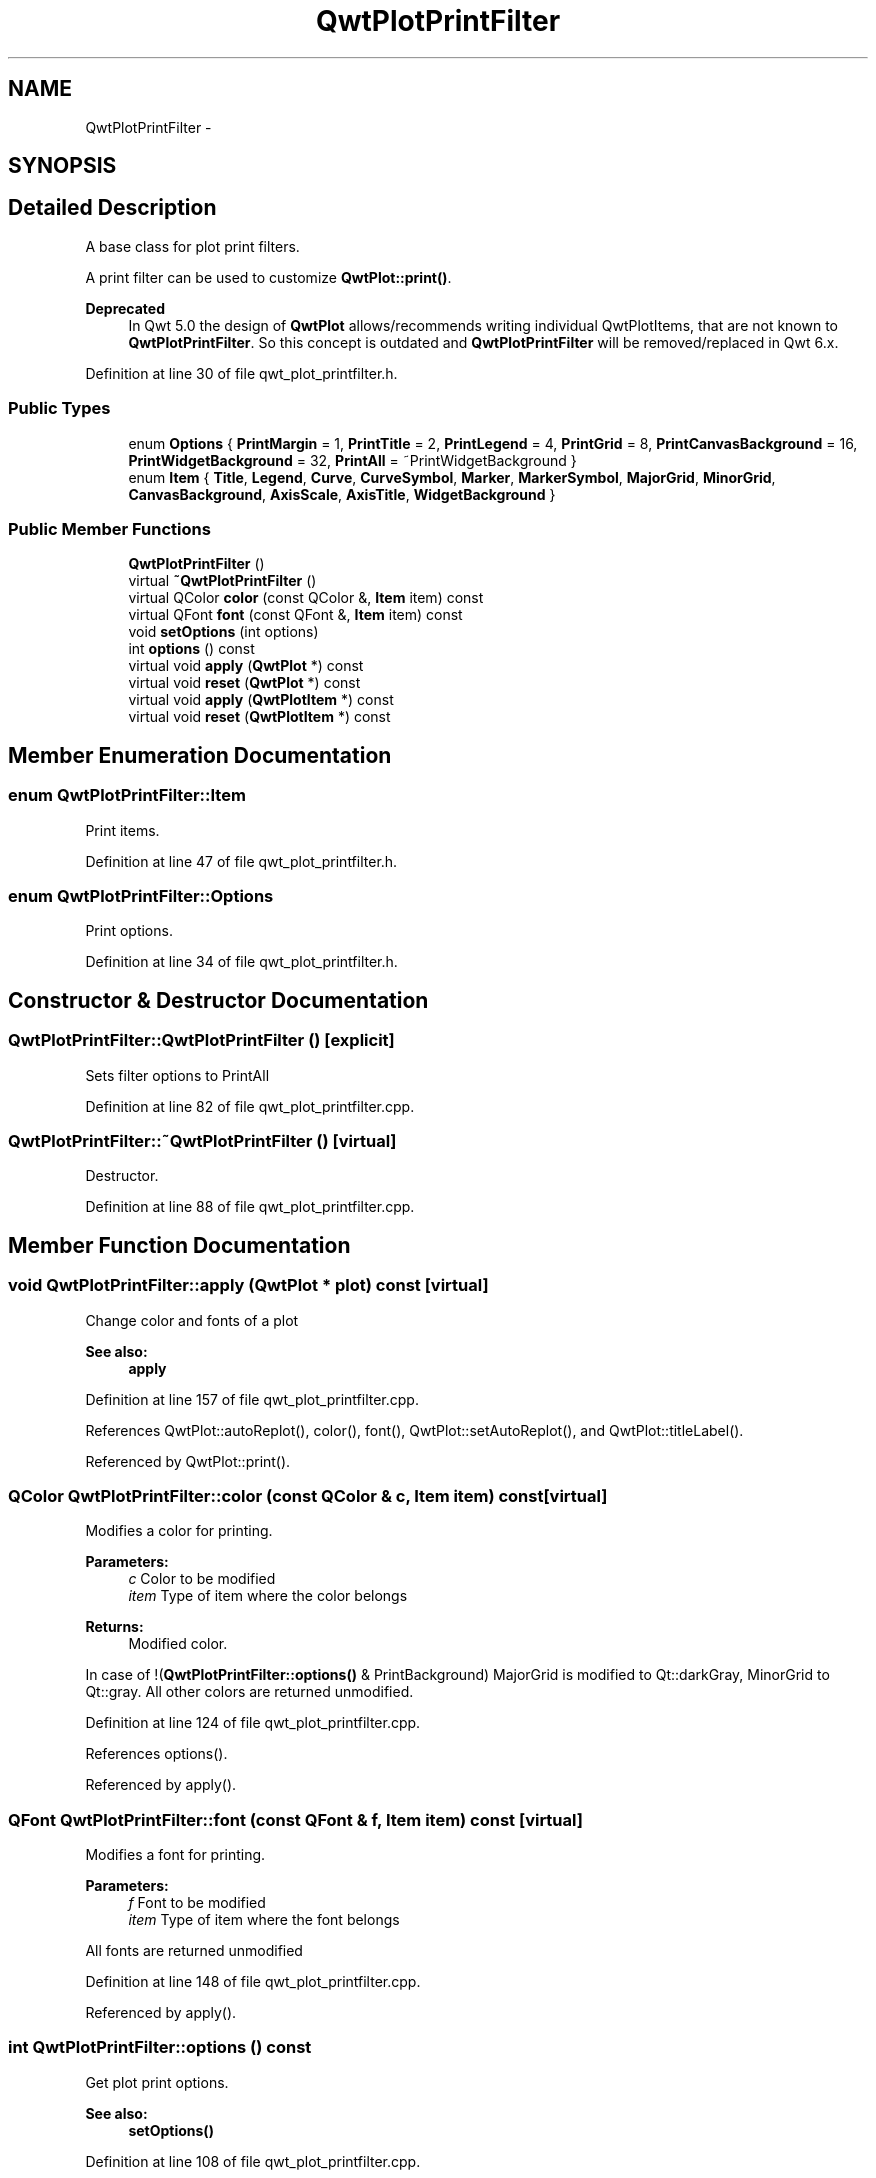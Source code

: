 .TH "QwtPlotPrintFilter" 3 "26 Feb 2007" "Version 5.0.1" "Qwt User's Guide" \" -*- nroff -*-
.ad l
.nh
.SH NAME
QwtPlotPrintFilter \- 
.SH SYNOPSIS
.br
.PP
.SH "Detailed Description"
.PP 
A base class for plot print filters. 

A print filter can be used to customize \fBQwtPlot::print()\fP.
.PP
\fBDeprecated\fP
.RS 4
In Qwt 5.0 the design of \fBQwtPlot\fP allows/recommends writing individual QwtPlotItems, that are not known to \fBQwtPlotPrintFilter\fP. So this concept is outdated and \fBQwtPlotPrintFilter\fP will be removed/replaced in Qwt 6.x. 
.RE
.PP

.PP
Definition at line 30 of file qwt_plot_printfilter.h.
.SS "Public Types"

.in +1c
.ti -1c
.RI "enum \fBOptions\fP { \fBPrintMargin\fP =  1, \fBPrintTitle\fP =  2, \fBPrintLegend\fP =  4, \fBPrintGrid\fP =  8, \fBPrintCanvasBackground\fP =  16, \fBPrintWidgetBackground\fP =  32, \fBPrintAll\fP =  ~PrintWidgetBackground }"
.br
.ti -1c
.RI "enum \fBItem\fP { \fBTitle\fP, \fBLegend\fP, \fBCurve\fP, \fBCurveSymbol\fP, \fBMarker\fP, \fBMarkerSymbol\fP, \fBMajorGrid\fP, \fBMinorGrid\fP, \fBCanvasBackground\fP, \fBAxisScale\fP, \fBAxisTitle\fP, \fBWidgetBackground\fP }"
.br
.in -1c
.SS "Public Member Functions"

.in +1c
.ti -1c
.RI "\fBQwtPlotPrintFilter\fP ()"
.br
.ti -1c
.RI "virtual \fB~QwtPlotPrintFilter\fP ()"
.br
.ti -1c
.RI "virtual QColor \fBcolor\fP (const QColor &, \fBItem\fP item) const "
.br
.ti -1c
.RI "virtual QFont \fBfont\fP (const QFont &, \fBItem\fP item) const "
.br
.ti -1c
.RI "void \fBsetOptions\fP (int options)"
.br
.ti -1c
.RI "int \fBoptions\fP () const "
.br
.ti -1c
.RI "virtual void \fBapply\fP (\fBQwtPlot\fP *) const "
.br
.ti -1c
.RI "virtual void \fBreset\fP (\fBQwtPlot\fP *) const "
.br
.ti -1c
.RI "virtual void \fBapply\fP (\fBQwtPlotItem\fP *) const "
.br
.ti -1c
.RI "virtual void \fBreset\fP (\fBQwtPlotItem\fP *) const "
.br
.in -1c
.SH "Member Enumeration Documentation"
.PP 
.SS "enum \fBQwtPlotPrintFilter::Item\fP"
.PP
Print items. 
.PP
Definition at line 47 of file qwt_plot_printfilter.h.
.SS "enum \fBQwtPlotPrintFilter::Options\fP"
.PP
Print options. 
.PP
Definition at line 34 of file qwt_plot_printfilter.h.
.SH "Constructor & Destructor Documentation"
.PP 
.SS "QwtPlotPrintFilter::QwtPlotPrintFilter ()\fC [explicit]\fP"
.PP
Sets filter options to PrintAll 
.PP
Definition at line 82 of file qwt_plot_printfilter.cpp.
.SS "QwtPlotPrintFilter::~QwtPlotPrintFilter ()\fC [virtual]\fP"
.PP
Destructor. 
.PP
Definition at line 88 of file qwt_plot_printfilter.cpp.
.SH "Member Function Documentation"
.PP 
.SS "void QwtPlotPrintFilter::apply (\fBQwtPlot\fP * plot) const\fC [virtual]\fP"
.PP
Change color and fonts of a plot 
.PP
\fBSee also:\fP
.RS 4
\fBapply\fP 
.RE
.PP

.PP
Definition at line 157 of file qwt_plot_printfilter.cpp.
.PP
References QwtPlot::autoReplot(), color(), font(), QwtPlot::setAutoReplot(), and QwtPlot::titleLabel().
.PP
Referenced by QwtPlot::print().
.SS "QColor QwtPlotPrintFilter::color (const QColor & c, \fBItem\fP item) const\fC [virtual]\fP"
.PP
Modifies a color for printing. 
.PP
\fBParameters:\fP
.RS 4
\fIc\fP Color to be modified 
.br
\fIitem\fP Type of item where the color belongs 
.RE
.PP
\fBReturns:\fP
.RS 4
Modified color.
.RE
.PP
In case of !(\fBQwtPlotPrintFilter::options()\fP & PrintBackground) MajorGrid is modified to Qt::darkGray, MinorGrid to Qt::gray. All other colors are returned unmodified. 
.PP
Definition at line 124 of file qwt_plot_printfilter.cpp.
.PP
References options().
.PP
Referenced by apply().
.SS "QFont QwtPlotPrintFilter::font (const QFont & f, \fBItem\fP item) const\fC [virtual]\fP"
.PP
Modifies a font for printing. 
.PP
\fBParameters:\fP
.RS 4
\fIf\fP Font to be modified 
.br
\fIitem\fP Type of item where the font belongs
.RE
.PP
All fonts are returned unmodified 
.PP
Definition at line 148 of file qwt_plot_printfilter.cpp.
.PP
Referenced by apply().
.SS "int QwtPlotPrintFilter::options () const"
.PP
Get plot print options. 
.PP
\fBSee also:\fP
.RS 4
\fBsetOptions()\fP 
.RE
.PP

.PP
Definition at line 108 of file qwt_plot_printfilter.cpp.
.PP
Referenced by color(), QwtPlot::drawItems(), QwtPlot::print(), and QwtPlot::printCanvas().
.SS "void QwtPlotPrintFilter::reset (\fBQwtPlot\fP * plot) const\fC [virtual]\fP"
.PP
Reset color and fonts of a plot 
.PP
\fBSee also:\fP
.RS 4
\fBapply\fP 
.RE
.PP

.PP
Definition at line 366 of file qwt_plot_printfilter.cpp.
.PP
References QwtPlot::autoReplot(), QwtPlot::setAutoReplot(), QwtText::setColor(), QwtTextLabel::text(), and QwtPlot::titleLabel().
.SS "void QwtPlotPrintFilter::setOptions (int options)"
.PP
Set plot print options. 
.PP
\fBParameters:\fP
.RS 4
\fIoptions\fP Or'd \fBQwtPlotPrintFilter::Options\fP values
.RE
.PP
\fBSee also:\fP
.RS 4
\fBoptions()\fP 
.RE
.PP

.PP
Definition at line 99 of file qwt_plot_printfilter.cpp.

.SH "Author"
.PP 
Generated automatically by Doxygen for Qwt User's Guide from the source code.
